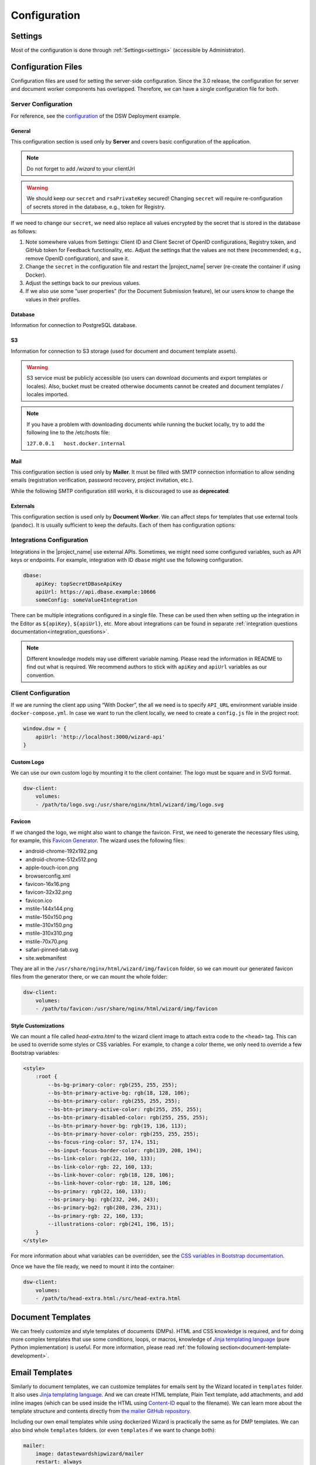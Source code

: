 Configuration
*************


.. _config-settings:

Settings
========

Most of the configuration is done through :ref:`Settings<settings>` (accessible by Administrator).

Configuration Files
===================

Configuration files are used for setting the server-side configuration. Since the 3.0 release, the configuration for server and document worker components has overlapped. Therefore, we can have a single configuration file for both.


.. _config-server:

Server Configuration
--------------------

For reference, see the `configuration <https://github.com/ds-wizard/dsw-deployment-example/blob/main/config/application.yml>`__ of the DSW Deployment example.

General
^^^^^^^

This configuration section is used only by **Server** and covers basic configuration of the application.

.. NOTE::

    Do not forget to add `/wizard` to your clientUrl

.. confval:: serverPort

   :type: Int
   :default: ``3000``

    Port that will be the web server listening on.

.. confval:: clientUrl

   :type: URI

    Address of client application (e.g. `https://localhost:8080/wizard <https://localhost:8080/wizard>`__).

.. confval:: secret

   :type: String

    Secret string of 32 characters for encrypting configuration in the database.

.. confval:: rsaPrivateKey

    :type: String

    RSA private key for signing JWT tokens according to RS256 algorithm in PEM format (e.g. use ``ssh-keygen -t rsa -b 4096 -m PEM -f jwtRS256.key`` without passphrase and paste the contents to this configuration item).


.. WARNING::

    We should keep our ``secret`` and ``rsaPrivateKey`` secured! Changing ``secret`` will require re-configuration of secrets stored in the database, e.g., token for Registry.

If we need to change our ``secret``, we need also replace all values encrypted by the secret that is stored in the database as follows:

1. Note somewhere values from Settings: Client ID and Client Secret of OpenID configurations, Registry token, and GitHub token for Feedback functionality, etc. Adjust the settings that the values are not there (recommended; e.g., remove OpenID configuration), and save it.
2. Change the ``secret`` in the configuration file and restart the |project_name| server (re-create the container if using Docker).
3. Adjust the settings back to our previous values.
4. If we also use some “user properties” (for the Document Submission feature), let our users know to change the values in their profiles.

Database
^^^^^^^^

Information for connection to PostgreSQL database.

.. confval:: database.connectionString

   :type: String

    PostgreSQL database `connection string <https://www.postgresql.org/docs/current/libpq-connect.html#LIBPQ-CONNSTRING>`__ (typically: ``postgresql://{username}:{password}@{hostname}:{port}/{dbname}``, for example, ``postgresql://postgres:postgres@localhost:5432/postgres``).

S3
^^

Information for connection to S3 storage (used for document and document template assets).

.. confval:: s3.url

   :type: URI

    Endpoint of S3 storage, e.g., ``http://minio:9000``

.. confval:: s3.username
    
    :noindex:
    :type: String

    Username (or ``Access Key ID``) for authentication

.. confval:: s3.password

   :type: String

    Password (or ``Secret Access Key``) for authentication

.. confval:: s3.bucket

   :type: String
   :default: ``engine-wizard``

    Bucket name used by |project_name|


.. WARNING::

    S3 service must be publicly accessible (so users can download documents and export templates or locales). Also, bucket must be created otherwise documents cannot be created and document templates / locales imported.


.. NOTE::

    If you have a problem with downloading documents while running the bucket locally, try to add the following line to the /etc/hosts file:
    
    ``127.0.0.1   host.docker.internal``


Mail
^^^^

This configuration section is used only by **Mailer**. It must be filled with SMTP connection information to allow sending emails (registration verification, password recovery, project invitation, etc.).

.. confval:: mail.enabled

   :type: String

    It should be set to ``true`` unless used for local testing only.

.. confval:: mail.name

   :type: String

    Name of the |project_name| instance that will be used as “senders name” in email headers.

.. confval:: mail.email

   :type: String

    Email address from which the emails will be sent.

.. confval:: mail.provider

   :type: String
   :default: ``smtp``

    Possible values are currently: ``smtp`` and ``amazonses``. Then based on the provider, the corresponding configuration section must be filled.

.. confval:: mail.smtp.host

   :type: String

    Hostname or IP address of SMTP server.

.. confval:: mail.smtp.port

   :type: Int

    Port that is used for SMTP on the server (usually ``25`` for plain, ``465`` for SSL, or ``587`` for STARTTLS).

.. confval:: mail.smtp.security

    :type: String
    :default: ``plain``
    
     Security of the SMTP connection. Possible values are: ``plain``, ``ssl``, and ``tls``.

.. confval:: mail.smtp.username

   :type: String

    Username for the SMTP connection. (If no username/password is given, it is assumed that no authentication is needed.)

.. confval:: mail.smtp.password

    :type: String
    
     Password for the SMTP connection. (If no username/password is given, it is assumed that no authentication is needed.)

.. confval:: mail.smtp.timeout

   :type: Float
   :default: ``5``

    Optional timeout for SMTP connection in seconds.

.. confval:: mail.amazonSes.region

   :type: String

    AWS region for Amazon Simple Email Service (SES).

.. confval:: mail.amazonSes.accessKeyId

    :type: String
    
     Access Key ID for AWS.

.. confval:: mail.amazonSes.secretAccessKey

    :type: String
    
     Secret Access Key for AWS.


While the following SMTP configuration still works, it is discouraged to use as **deprecated**:

.. confval:: mail.host

   :type: String

    Hostname or IP address of SMTP server.

.. confval:: mail.port

   :type: Int

    Port that is used for SMTP on the server (usually ``25`` for plain or ``465`` for SSL).

.. confval:: mail.ssl

   :type: Boolean
   :default: ``false``

    If SMTP connection is encrypted via SSL (we highly recommend this).

.. confval:: mail.security

   :type: String
   :default: ``plain``

    Security of the SMTP connection. Possible values are: ``plain``, ``ssl`` and ``tls``. (``ssl`` is used if ``mail.ssl`` is ``true``.)

.. confval:: mail.authEnabled

   :type: Boolean

    If authentication using username and password should be used for SMTP.

.. confval:: mail.username

   :type: String

    Username for the SMTP connection.

.. confval:: mail.password

   :type: String

    Password for the SMTP connection.

Externals
^^^^^^^^^

This configuration section is used only by **Document Worker**. We can affect steps for templates that use external tools (``pandoc``). It is usually sufficient to keep the defaults. Each of them has configuration options:

.. confval:: executable

   :type: String

    Command or path to run the external tool.

.. confval:: args

   :type: String

    Command line arguments used to run the tool.

.. confval:: timeout

   :type: Int

    Optional for limiting time given to run the tool.


.. _integration-yml-file:

Integrations Configuration
--------------------------

Integrations in the |project_name| use external APIs. Sometimes, we might need some configured variables, such as API keys or endpoints. For example, integration with ID ``dbase`` might use the following configuration.

.. CODE-BLOCK:: yaml

    dbase:
        apiKey: topSecretDBaseApiKey
        apiUrl: https://api.dbase.example:10666
        someConfig: someValue4Integration

There can be multiple integrations configured in a single file. These can be used then when setting up the integration in the Editor as ``${apiKey}``, ``${apiUrl}``, etc. More about integrations can be found in separate :ref:`integration questions documentation<integration_questions>`.

.. NOTE::

     Different knowledge models may use different variable naming. Please read the information in README to find out what is required. We recommend authors to stick with ``apiKey`` and ``apiUrl`` variables as our convention.

.. _client-configuration:

Client Configuration
--------------------

If we are running the client app using “With Docker”, the all we need is to specify ``API_URL`` environment variable inside ``docker-compose.yml``. In case we want to run the client locally, we need to create a ``config.js`` file in the project root:

.. CODE-BLOCK:: javascript

    window.dsw = {
        apiUrl: 'http://localhost:3000/wizard-api'
    }

Custom Logo
^^^^^^^^^^^

We can use our own custom logo by mounting it to the client container. The logo must be square and in SVG format.

.. CODE-BLOCK:: yaml

    dsw-client:
        volumes:
        - /path/to/logo.svg:/usr/share/nginx/html/wizard/img/logo.svg

Favicon
^^^^^^^

If we changed the logo, we might also want to change the favicon. First, we need to generate the necessary files using, for example, this `Favicon Generator <https://realfavicongenerator.net/>`__. The wizard uses the following files:

- android-chrome-192x192.png
- android-chrome-512x512.png
- apple-touch-icon.png
- browserconfig.xml
- favicon-16x16.png
- favicon-32x32.png
- favicon.ico
- mstile-144x144.png
- mstile-150x150.png
- mstile-310x150.png
- mstile-310x310.png
- mstile-70x70.png
- safari-pinned-tab.svg
- site.webmanifest

They are all in the ``/usr/share/nginx/html/wizard/img/favicon`` folder, so we can mount our generated favicon files from the generator there, or we can mount the whole folder:

.. CODE-BLOCK:: yaml

    dsw-client:
        volumes:
        - /path/to/favicon:/usr/share/nginx/html/wizard/img/favicon

Style Customizations
^^^^^^^^^^^^^^^^^^^^

We can mount a file called `head-extra.html` to the wizard client image to attach extra code to the ``<head>`` tag. This can be used to override some styles or CSS variables. For example, to change a color theme, we only need to override a few Bootstrap variables:

.. CODE-BLOCK:: html

    <style>
        :root {
            --bs-bg-primary-color: rgb(255, 255, 255);
            --bs-btn-primary-active-bg: rgb(18, 128, 106);
            --bs-btn-primary-color: rgb(255, 255, 255);
            --bs-btn-primary-active-color: rgb(255, 255, 255);
            --bs-btn-primary-disabled-color: rgb(255, 255, 255);
            --bs-btn-primary-hover-bg: rgb(19, 136, 113);
            --bs-btn-primary-hover-color: rgb(255, 255, 255);
            --bs-focus-ring-color: 57, 174, 151;
            --bs-input-focus-border-color: rgb(139, 208, 194);
            --bs-link-color: rgb(22, 160, 133);
            --bs-link-color-rgb: 22, 160, 133;
            --bs-link-hover-color: rgb(18, 128, 106);
            --bs-link-hover-color-rgb: 18, 128, 106;
            --bs-primary: rgb(22, 160, 133);
            --bs-primary-bg: rgb(232, 246, 243);
            --bs-primary-bg2: rgb(208, 236, 231);
            --bs-primary-rgb: 22, 160, 133;
            --illustrations-color: rgb(241, 196, 15);
        }
    </style>

For more information about what variables can be overridden, see the `CSS variables in Bootstrap documentation <https://getbootstrap.com/docs/5.3/customize/css-variables/>`__.

Once we have the file ready, we need to mount it into the container:

.. CODE-BLOCK:: yaml

    dsw-client:
        volumes:
        - /path/to/head-extra.html:/src/head-extra.html


Document Templates
==================

We can freely customize and style templates of documents (DMPs). HTML and CSS knowledge is required, and for doing more complex templates that use some conditions, loops, or macros, knowledge of `Jinja templating language <https://jinja.palletsprojects.com/en/3.1.x/>`__ (pure Python implementation) is useful. For more information, please read :ref:`the following section<document-template-development>`.


Email Templates
===============

Similarly to document templates, we can customize templates for emails sent by the Wizard located in ``templates`` folder. It also uses `Jinja templating language <https://jinja.palletsprojects.com/en/3.1.x/>`__. And we can create HTML template, Plain Text template, add attachments, and add inline images (which can be used inside the HTML using `Content-ID <https://en.wikipedia.org/wiki/MIME#Related>`__ equal to the filename). We can learn more about the template structure and contents directly from `the mailer GitHub repository <https://github.com/ds-wizard/engine-tools/tree/develop/packages/dsw-mailer/templates>`__.

Including our own email templates while using dockerized Wizard is practically the same as for DMP templates. We can also bind whole ``templates`` folders. (or even ``templates`` if we want to change both):

.. CODE-BLOCK:: yaml

    mailer:
        image: datastewardshipwizard/mailer
        restart: always
        depends_on:
        - postgres
        - dsw-server
        volumes:
        - ./config/application.yml:/app/config/application.yml:ro
        - ./templates:/home/user/templates:ro
    # ... (continued)
